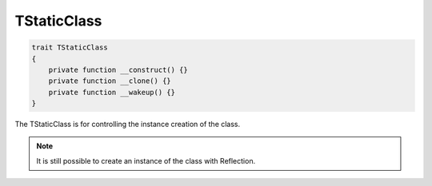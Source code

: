 *************
TStaticClass
*************

.. code-block:: php

    trait TStaticClass
    {
        private function __construct() {}
        private function __clone() {}
        private function __wakeup() {}
    }

The TStaticClass is for controlling the instance creation of the class.

.. note::
    It is still possible to create an instance of the class with Reflection.